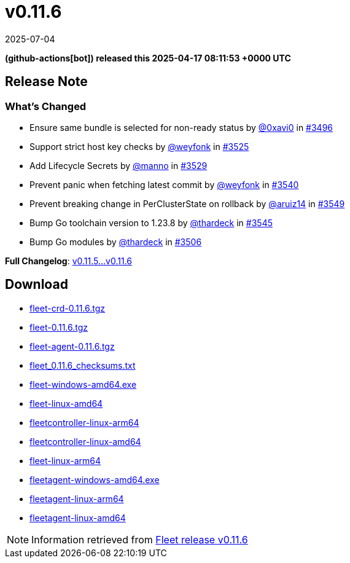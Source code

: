 = v0.11.6
:revdate: 2025-07-04
:page-revdate: {revdate}
:date: 2025-04-17 08:11:53 +0000 UTC

*(github-actions[bot]) released this 2025-04-17 08:11:53 +0000 UTC*

== Release Note

=== What's Changed

* Ensure same bundle is selected for non-ready status by https://github.com/0xavi0[@0xavi0] in https://github.com/rancher/fleet/pull/3496[#3496]
* Support strict host key checks by https://github.com/weyfonk[@weyfonk] in https://github.com/rancher/fleet/pull/3525[#3525]
* Add Lifecycle Secrets by https://github.com/manno[@manno] in https://github.com/rancher/fleet/pull/3529[#3529]
* Prevent panic when fetching latest commit by https://github.com/weyfonk[@weyfonk] in https://github.com/rancher/fleet/pull/3540[#3540]
* Prevent breaking change in PerClusterState on rollback by https://github.com/aruiz14[@aruiz14] in https://github.com/rancher/fleet/pull/3549[#3549]
* Bump Go toolchain version to 1.23.8 by https://github.com/thardeck[@thardeck] in https://github.com/rancher/fleet/pull/3545[#3545]
* Bump Go modules by https://github.com/thardeck[@thardeck] in https://github.com/rancher/fleet/pull/3506[#3506]

*Full Changelog*: https://github.com/rancher/fleet/compare/v0.11.5...v0.11.6[v0.11.5...v0.11.6]

== Download

* https://github.com/rancher/fleet/releases/download/v0.11.6/fleet-crd-0.11.6.tgz[fleet-crd-0.11.6.tgz]
* https://github.com/rancher/fleet/releases/download/v0.11.6/fleet-0.11.6.tgz[fleet-0.11.6.tgz]
* https://github.com/rancher/fleet/releases/download/v0.11.6/fleet-agent-0.11.6.tgz[fleet-agent-0.11.6.tgz]
* https://github.com/rancher/fleet/releases/download/v0.11.6/fleet_0.11.6_checksums.txt[fleet_0.11.6_checksums.txt]
* https://github.com/rancher/fleet/releases/download/v0.11.6/fleet-windows-amd64.exe[fleet-windows-amd64.exe]
* https://github.com/rancher/fleet/releases/download/v0.11.6/fleet-linux-amd64[fleet-linux-amd64]
* https://github.com/rancher/fleet/releases/download/v0.11.6/fleetcontroller-linux-arm64[fleetcontroller-linux-arm64]
* https://github.com/rancher/fleet/releases/download/v0.11.6/fleetcontroller-linux-amd64[fleetcontroller-linux-amd64]
* https://github.com/rancher/fleet/releases/download/v0.11.6/fleet-linux-arm64[fleet-linux-arm64]
* https://github.com/rancher/fleet/releases/download/v0.11.6/fleetagent-windows-amd64.exe[fleetagent-windows-amd64.exe]
* https://github.com/rancher/fleet/releases/download/v0.11.6/fleetagent-linux-arm64[fleetagent-linux-arm64]
* https://github.com/rancher/fleet/releases/download/v0.11.6/fleetagent-linux-amd64[fleetagent-linux-amd64]

[NOTE]
====
Information retrieved from https://github.com/rancher/fleet/releases/tag/v0.11.6[Fleet release v0.11.6]
====